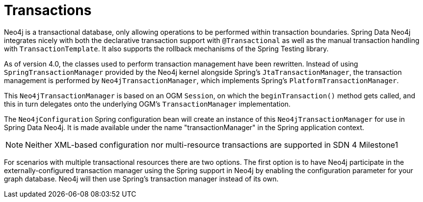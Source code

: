 [[reference_programming_model_transactions]]
= Transactions

Neo4j is a transactional database, only allowing operations to be performed within transaction boundaries. 
Spring Data Neo4j integrates nicely with both the declarative transaction support with `@Transactional` as well as the manual transaction handling with `TransactionTemplate`. 
It also supports the rollback mechanisms of the Spring Testing library.

As of version 4.0, the classes used to perform transaction management have been rewritten.  
Instead of using `SpringTransactionManager` provided by the Neo4j kernel alongside Spring's `JtaTransactionManager`, the transaction management is performed by `Neo4jTransactionManager`, which implements Spring's `PlatformTransactionManager`. 
 
This `Neo4jTransactionManager` is based on an OGM `Session`, on which the `beginTransaction()` method gets called, and this in turn delegates onto the underlying OGM's `TransactionManager` implementation.

The `Neo4jConfiguration` Spring configuration bean will create an instance of this `Neo4jTransactionManager` for use in Spring Data Neo4j.  
It is made available under the name "transactionManager" in the Spring application context.

[NOTE]
Neither XML-based configuration nor multi-resource transactions are supported in SDN 4 Milestone1

For scenarios with multiple transactional resources there are two options.
The first option is to have Neo4j participate in the externally-configured transaction manager using the Spring support in Neo4j by enabling the configuration parameter for your graph database. 
Neo4j will then use Spring's transaction manager instead of its own.

////
Not supported anymore 

.Neo4j Spring integration
[source,xml]
----
<context:annotation-config />
<context:spring-configured/>

<bean id="transactionManager" 
	         class="org.springframework.transaction.jta.JtaTransactionManager">
    <property name="transactionManager">
        <bean id="jotm" class="org.springframework.data.neo4j.transaction.JotmFactoryBean"/>
    </property>
</bean>

<bean id="graphDatabaseService" class="org.neo4j.kernel.EmbeddedGraphDatabase" 
	   destroy-method="shutdown">
    <constructor-arg value="target/test-db"/>
    <constructor-arg>
        <map>
            <entry key="tx_manager_impl" value="spring-jta"/>
        </map>
    </constructor-arg>
</bean>

<tx:annotation-driven mode="aspectj" transaction-manager="transactionManager"/>
----

You can also configure a custom XA transaction manager (e.g. Atomikos, JOTM, App-Server-TM) to be used with Neo4j and the other resources. For a bit less secure but fast 1-phase-commit-best-effort, use `ChainedTransactionManager`, which comes bundled with Spring Data Neo4j. It takes a list of transaction managers as constructor params and will handle them in order for transaction start and commit (or rollback) in the reverse order.

NOTE: As of Neo4j 2.2, there is no XA transaction participation support

.ChainedTransactionManager example
[source,xml]
----
<bean id="jpaTransactionManager"
        class="org.springframework.orm.jpa.JpaTransactionManager">
    <property name="entityManagerFactory" ref="entityManagerFactory"/>
</bean>
<bean id="jtaTransactionManager"
        class="org.springframework.data.neo4j.config.JtaTransactionManagerFactoryBean">
    <constructor-arg ref="graphDatabaseService"/>
</bean>
<bean id="transactionManager"
        class="org.springframework.data.neo4j.transaction.ChainedTransactionManager">
    <constructor-arg>
        <list>
            <ref bean="jpaTransactionManager"/>
            <ref bean="jtaTransactionManager"/>
        </list>
    </constructor-arg>
</bean>

<tx:annotation-driven mode="aspectj" transaction-manager="transactionManager"/>
----
////